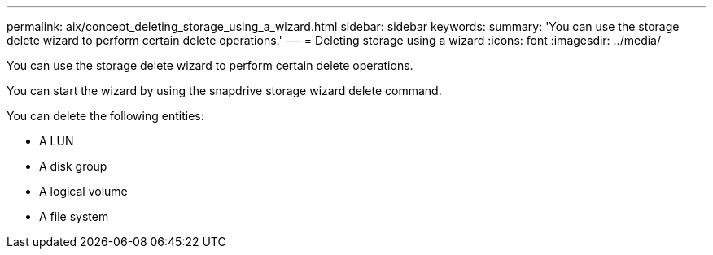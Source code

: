 ---
permalink: aix/concept_deleting_storage_using_a_wizard.html
sidebar: sidebar
keywords: 
summary: 'You can use the storage delete wizard to perform certain delete operations.'
---
= Deleting storage using a wizard
:icons: font
:imagesdir: ../media/

[.lead]
You can use the storage delete wizard to perform certain delete operations.

You can start the wizard by using the snapdrive storage wizard delete command.

You can delete the following entities:

* A LUN
* A disk group
* A logical volume
* A file system
